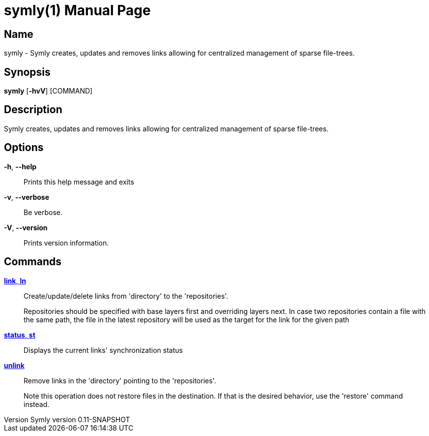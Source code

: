 // tag::picocli-generated-full-manpage[]
// tag::picocli-generated-man-section-header[]
:doctype: manpage
:revnumber: Symly version 0.11-SNAPSHOT
:manmanual: Symly Manual
:mansource: Symly version 0.11-SNAPSHOT
:man-linkstyle: pass:[blue R < >]
= symly(1)

// end::picocli-generated-man-section-header[]

// tag::picocli-generated-man-section-name[]
== Name

symly - Symly creates, updates and removes links allowing for centralized management of sparse file-trees.

// end::picocli-generated-man-section-name[]

// tag::picocli-generated-man-section-synopsis[]
== Synopsis

*symly* [*-hvV*] [COMMAND]

// end::picocli-generated-man-section-synopsis[]

// tag::picocli-generated-man-section-description[]
== Description

Symly creates, updates and removes links allowing for centralized management of sparse file-trees.

// end::picocli-generated-man-section-description[]

// tag::picocli-generated-man-section-options[]
== Options

*-h*, *--help*::
  Prints this help message and exits

*-v*, *--verbose*::
  Be verbose.

*-V*, *--version*::
  Prints version information.

// end::picocli-generated-man-section-options[]

// tag::picocli-generated-man-section-arguments[]
// end::picocli-generated-man-section-arguments[]

// tag::picocli-generated-man-section-commands[]
== Commands

xref:symly-link.adoc[*link*, *ln*]::
  Create/update/delete links from 'directory' to the 'repositories'.
+

+
Repositories should be specified with base layers first and overriding layers next. In case two repositories contain a file with the same path, the file in the latest repository will be used as the target for the link for the given path

xref:symly-status.adoc[*status*, *st*]::
  Displays the current links' synchronization status

xref:symly-unlink.adoc[*unlink*]::
  Remove links in the 'directory' pointing to the 'repositories'.
+

+
Note this operation does not restore files in the destination. If that is the desired behavior, use the 'restore' command instead.
+


// end::picocli-generated-man-section-commands[]

// tag::picocli-generated-man-section-exit-status[]
// end::picocli-generated-man-section-exit-status[]

// tag::picocli-generated-man-section-footer[]
// end::picocli-generated-man-section-footer[]

// end::picocli-generated-full-manpage[]
